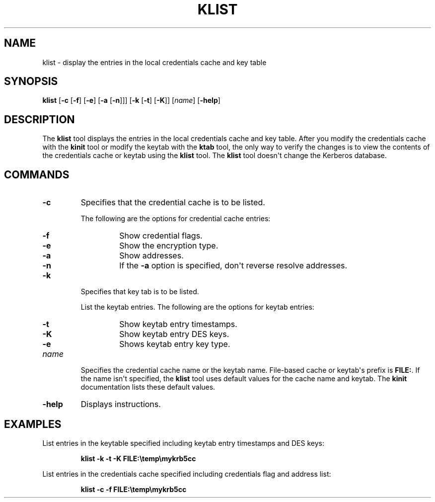 .\" Automatically generated by Pandoc 2.3.1
.\"
.TH "KLIST" "1" "2022" "JDK 18.0.1.1" "JDK Commands"
.hy
.SH NAME
.PP
klist \- display the entries in the local credentials cache and key
table
.SH SYNOPSIS
.PP
\f[CB]klist\f[R] [\f[CB]\-c\f[R] [\f[CB]\-f\f[R]] [\f[CB]\-e\f[R]] [\f[CB]\-a\f[R]
[\f[CB]\-n\f[R]]]] [\f[CB]\-k\f[R] [\f[CB]\-t\f[R]] [\f[CB]\-K\f[R]]]
[\f[I]name\f[R]] [\f[CB]\-help\f[R]]
.SH DESCRIPTION
.PP
The \f[CB]klist\f[R] tool displays the entries in the local credentials
cache and key table.
After you modify the credentials cache with the \f[CB]kinit\f[R] tool or
modify the keytab with the \f[CB]ktab\f[R] tool, the only way to verify
the changes is to view the contents of the credentials cache or keytab
using the \f[CB]klist\f[R] tool.
The \f[CB]klist\f[R] tool doesn\[aq]t change the Kerberos database.
.SH COMMANDS
.TP
.B \f[CB]\-c\f[R]
Specifies that the credential cache is to be listed.
.RS
.PP
The following are the options for credential cache entries:
.TP
.B \f[CB]\-f\f[R]
Show credential flags.
.RS
.RE
.TP
.B \f[CB]\-e\f[R]
Show the encryption type.
.RS
.RE
.TP
.B \f[CB]\-a\f[R]
Show addresses.
.RS
.RE
.TP
.B \f[CB]\-n\f[R]
If the \f[CB]\-a\f[R] option is specified, don\[aq]t reverse resolve
addresses.
.RS
.RE
.RE
.TP
.B \f[CB]\-k\f[R]
Specifies that key tab is to be listed.
.RS
.PP
List the keytab entries.
The following are the options for keytab entries:
.TP
.B \f[CB]\-t\f[R]
Show keytab entry timestamps.
.RS
.RE
.TP
.B \f[CB]\-K\f[R]
Show keytab entry DES keys.
.RS
.RE
.TP
.B \f[CB]\-e\f[R]
Shows keytab entry key type.
.RS
.RE
.RE
.TP
.B \f[I]name\f[R]
Specifies the credential cache name or the keytab name.
File\-based cache or keytab\[aq]s prefix is \f[CB]FILE:\f[R].
If the name isn\[aq]t specified, the \f[CB]klist\f[R] tool uses default
values for the cache name and keytab.
The \f[CB]kinit\f[R] documentation lists these default values.
.RS
.RE
.TP
.B \f[CB]\-help\f[R]
Displays instructions.
.RS
.RE
.SH EXAMPLES
.PP
List entries in the keytable specified including keytab entry timestamps
and DES keys:
.RS
.PP
\f[CB]klist\ \-k\ \-t\ \-K\ FILE:\\temp\\mykrb5cc\f[R]
.RE
.PP
List entries in the credentials cache specified including credentials
flag and address list:
.RS
.PP
\f[CB]klist\ \-c\ \-f\ FILE:\\temp\\mykrb5cc\f[R]
.RE
